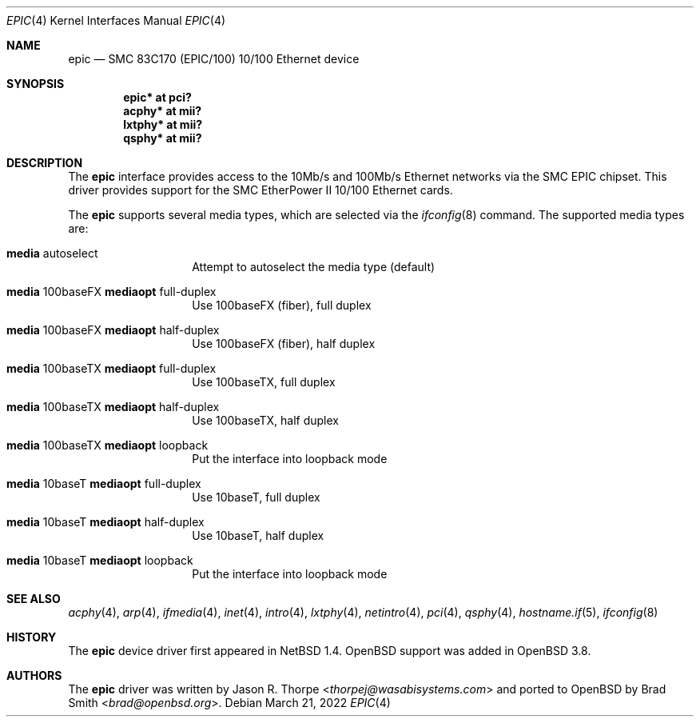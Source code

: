.\"     $OpenBSD: epic.4,v 1.10 2022/03/21 14:56:16 miod Exp $
.\"
.\" Copyright (c) 1998 Jason L. Wright (jason@thought.net)
.\" All rights reserved.
.\"
.\" Redistribution and use in source and binary forms, with or without
.\" modification, are permitted provided that the following conditions
.\" are met:
.\" 1. Redistributions of source code must retain the above copyright
.\"    notice, this list of conditions and the following disclaimer.
.\" 2. Redistributions in binary form must reproduce the above copyright
.\"    notice, this list of conditions and the following disclaimer in the
.\"    documentation and/or other materials provided with the distribution.
.\"
.\" THIS SOFTWARE IS PROVIDED BY THE AUTHOR ``AS IS'' AND ANY EXPRESS OR
.\" IMPLIED WARRANTIES, INCLUDING, BUT NOT LIMITED TO, THE IMPLIED
.\" WARRANTIES OF MERCHANTABILITY AND FITNESS FOR A PARTICULAR PURPOSE ARE
.\" DISCLAIMED.  IN NO EVENT SHALL THE AUTHOR BE LIABLE FOR ANY DIRECT,
.\" INDIRECT, INCIDENTAL, SPECIAL, EXEMPLARY, OR CONSEQUENTIAL DAMAGES
.\" (INCLUDING, BUT NOT LIMITED TO, PROCUREMENT OF SUBSTITUTE GOODS OR
.\" SERVICES; LOSS OF USE, DATA, OR PROFITS; OR BUSINESS INTERRUPTION)
.\" HOWEVER CAUSED AND ON ANY THEORY OF LIABILITY, WHETHER IN CONTRACT,
.\" STRICT LIABILITY, OR TORT (INCLUDING NEGLIGENCE OR OTHERWISE) ARISING IN
.\" ANY WAY OUT OF THE USE OF THIS SOFTWARE, EVEN IF ADVISED OF THE
.\" POSSIBILITY OF SUCH DAMAGE.
.\"
.Dd $Mdocdate: March 21 2022 $
.Dt EPIC 4
.Os
.Sh NAME
.Nm epic
.Nd SMC 83C170 (EPIC/100) 10/100 Ethernet device
.Sh SYNOPSIS
.Cd "epic* at pci?"
.Cd "acphy* at mii?"
.Cd "lxtphy* at mii?"
.Cd "qsphy* at mii?"
.Sh DESCRIPTION
The
.Nm
interface provides access to the 10Mb/s and 100Mb/s Ethernet networks via the
.Tn SMC
.Tn EPIC
chipset.
This driver provides support for the
.Tn SMC
.Tn EtherPower II 10/100
Ethernet cards.
.Pp
The
.Nm
supports several media types, which are selected via the
.Xr ifconfig 8
command.
The supported media types are:
.Bl -tag -width 6n -offset indent
.It Cm media No autoselect
Attempt to autoselect the media type (default)
.It Cm media No 100baseFX Cm mediaopt No full-duplex
Use 100baseFX (fiber), full duplex
.It Cm media No 100baseFX Cm mediaopt No half-duplex
Use 100baseFX (fiber), half duplex
.It Cm media No 100baseTX Cm mediaopt No full-duplex
Use 100baseTX, full duplex
.It Cm media No 100baseTX Cm mediaopt No half-duplex
Use 100baseTX, half duplex
.It Cm media No 100baseTX Cm mediaopt No loopback
Put the interface into loopback mode
.It Cm media No 10baseT Cm mediaopt No full-duplex
Use 10baseT, full duplex
.It Cm media No 10baseT Cm mediaopt No half-duplex
Use 10baseT, half duplex
.It Cm media No 10baseT Cm mediaopt No loopback
Put the interface into loopback mode
.El
.Sh SEE ALSO
.Xr acphy 4 ,
.Xr arp 4 ,
.Xr ifmedia 4 ,
.Xr inet 4 ,
.Xr intro 4 ,
.Xr lxtphy 4 ,
.Xr netintro 4 ,
.Xr pci 4 ,
.Xr qsphy 4 ,
.Xr hostname.if 5 ,
.Xr ifconfig 8
.Sh HISTORY
The
.Nm
device driver first appeared in
.Nx 1.4 .
.Ox
support was added in
.Ox 3.8 .
.Sh AUTHORS
.An -nosplit
The
.Nm
driver was written by
.An Jason R. Thorpe Aq Mt thorpej@wasabisystems.com
and ported to
.Ox
by
.An Brad Smith Aq Mt brad@openbsd.org .

